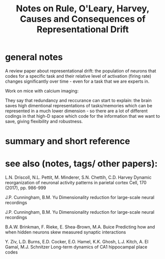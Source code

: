 :PROPERTIES:
:ID:       20220326T180314.246008
:ROAM_REFS: @ruleCausesConsequencesRepresentational2019
:END:
#+title: Notes on Rule, O'Leary, Harvey, Causes and Consequences of Representational Drift
* general notes
A review paper about representational drift: the population of neurons that codes for a specific task and their relative level of activation (firing rate) changes significantly over time - even for a task that we are experts in.

Work on mice with calcium imaging:
[[/mnt/g/My Drive/notes/slip-box/literature-notes/ruleCausesConsequencesRepresentational2019.org_20220326_180542_hqaxTU.png]]

[[/mnt/g/My Drive/notes/slip-box/literature-notes/ruleCausesConsequencesRepresentational2019.org_20220326_180636_Wjcw9n.png]]

They say that redundancy and reccurance can start to explain:
the brain saves high dimentional representations of tasks/memories which can be represented in a much lower dimension - so there are a lot of different codings in that high-D space which code for the information that we want to save, giving flexibility and robustness.

* summary and short reference
* see also (notes, tags/ other papers):

        L.N. Driscoll, N.L. Pettit, M. Minderer, S.N. Chettih, C.D. Harvey Dynamic reorganization of neuronal activity patterns in parietal cortex Cell, 170 (2017), pp. 986-999

        J.P. Cunningham, B.M. Yu Dimensionality reduction for large-scale neural recordings

        J.P. Cunningham, B.M. Yu Dimensionality reduction for large-scale neural recordings

        B.A.W. Brinkman, F. Rieke, E. Shea-Brown, M.A. Buice Predicting how and when hidden neurons skew measured synaptic interactions

        Y. Ziv, L.D. Burns, E.D. Cocker, E.O. Hamel, K.K. Ghosh, L.J. Kitch, A. El Gamal, M.J. Schnitzer Long-term dynamics of CA1 hippocampal place codes

#+print_bibliography:
